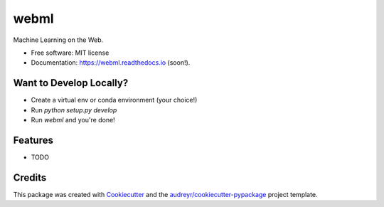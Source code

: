 =====
webml
=====


.. image:: https://img.shields.io/pypi/v/webml.svg
        :target: https://pypi.python.org/pypi/webml

.. image:: https://img.shields.io/travis/BlueML-AI/webml.svg
        :target: https://travis-ci.com/BlueML-AI/webml

.. image:: https://readthedocs.org/projects/webml/badge/?version=latest
        :target: https://webml.readthedocs.io/en/latest/?version=latest
        :alt: Documentation Status




Machine Learning on the Web.


* Free software: MIT license
* Documentation: https://webml.readthedocs.io (soon!).

Want to Develop Locally?
-------------------------

* Create a virtual env or conda environment (your choice!)
* Run `python setup.py develop`
* Run  `webml` and you're done!

Features
--------

* TODO

Credits
-------

This package was created with Cookiecutter_ and the `audreyr/cookiecutter-pypackage`_ project template.

.. _Cookiecutter: https://github.com/audreyr/cookiecutter
.. _`audreyr/cookiecutter-pypackage`: https://github.com/audreyr/cookiecutter-pypackage
